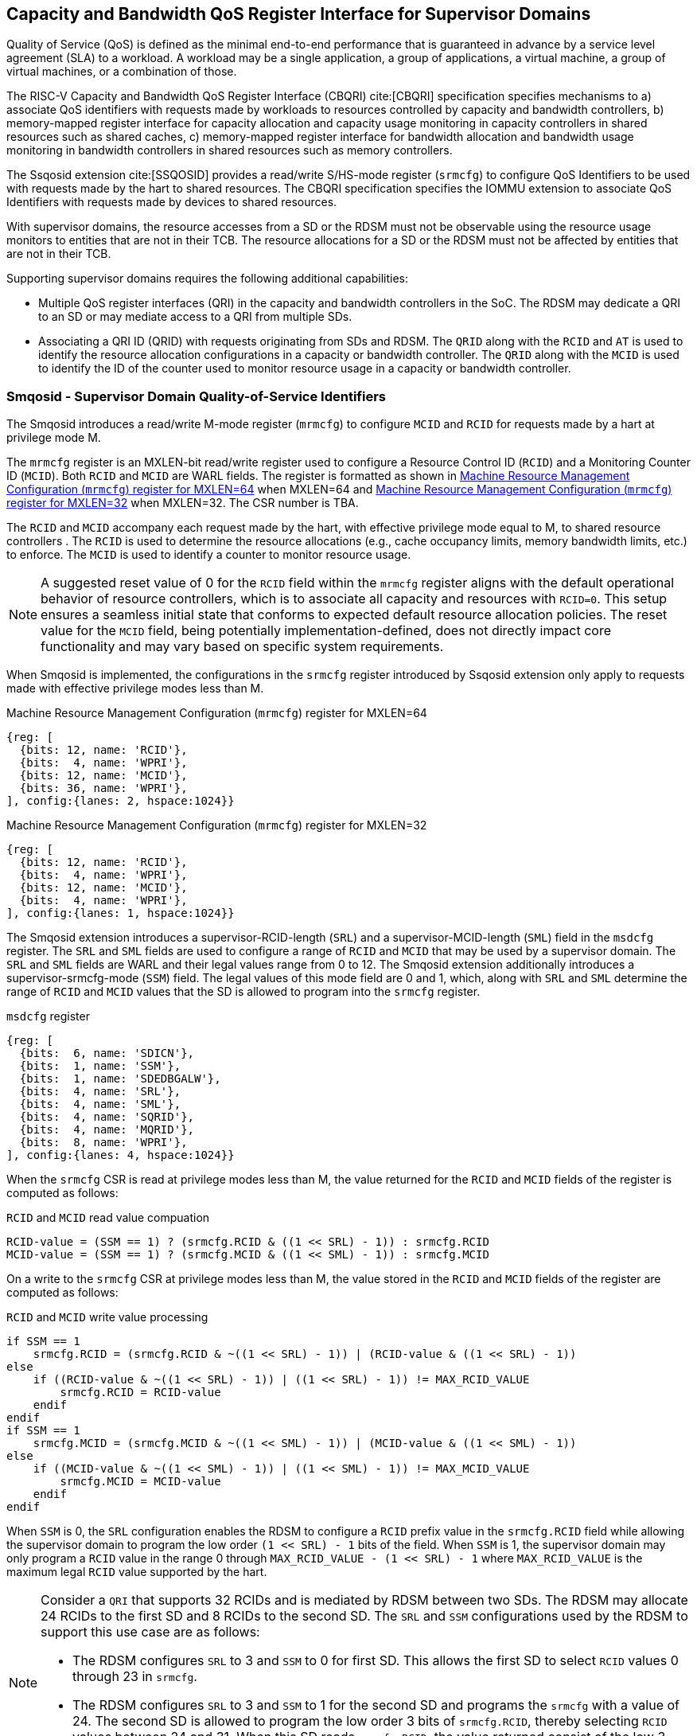 [[chapter9]]
[[Smsdqos]]
== Capacity and Bandwidth QoS Register Interface for Supervisor Domains

Quality of Service (QoS) is defined as the minimal end-to-end performance
that is guaranteed in advance by a service level agreement (SLA) to a
workload. A workload may be a single application, a group of applications,
a virtual machine, a group of virtual machines, or a combination of those.

The RISC-V Capacity and Bandwidth QoS Register Interface (CBQRI) cite:[CBQRI]
specification specifies mechanisms to a) associate QoS identifiers with
requests made by workloads to resources controlled by capacity and bandwidth
controllers, b) memory-mapped register interface for capacity allocation and
capacity usage monitoring in capacity controllers in shared resources such as
shared caches, c) memory-mapped register interface for bandwidth allocation
and bandwidth usage monitoring in bandwidth controllers in shared resources
such as memory controllers.

The Ssqosid extension cite:[SSQOSID] provides a read/write S/HS-mode register
(`srmcfg`) to configure QoS Identifiers to be used with requests made by the
hart to shared resources. The CBQRI specification specifies the IOMMU extension
to associate QoS Identifiers with requests made by devices to shared resources.

With supervisor domains, the resource accesses from a SD or the RDSM must not
be observable using the resource usage monitors to entities that are not in
their TCB.  The resource allocations for a SD or the RDSM must not be affected
by entities that are not in their TCB.

Supporting supervisor domains requires the following additional capabilities:

* Multiple QoS register interfaces (QRI) in the capacity and bandwidth
  controllers in the SoC. The RDSM may dedicate a QRI to an SD or may mediate
  access to a QRI from multiple SDs.

* Associating a QRI ID (QRID) with requests originating from SDs and RDSM. The
  `QRID` along with the `RCID` and `AT` is used to identify the resource
  allocation configurations in a capacity or bandwidth controller. The `QRID`
  along with the `MCID` is used to identify the ID of the counter used to
  monitor resource usage in a capacity or bandwidth controller.

=== Smqosid - Supervisor Domain Quality-of-Service Identifiers

The Smqosid introduces a read/write M-mode register (`mrmcfg`) to configure
`MCID` and `RCID` for requests made by a hart at privilege mode M.

The `mrmcfg` register is an MXLEN-bit read/write register used to configure a
Resource Control ID (`RCID`) and a Monitoring Counter ID (`MCID`). Both `RCID`
and `MCID` are WARL fields. The register is formatted as shown in <<MRMCFG64>>
when MXLEN=64 and <<MRMCFG32>> when MXLEN=32. The CSR number is TBA.

The `RCID` and `MCID` accompany each request made by the hart, with effective
privilege mode equal to M, to shared resource controllers . The `RCID` is used to
determine the resource allocations (e.g., cache occupancy limits, memory
bandwidth limits, etc.) to enforce. The `MCID` is used to identify a counter to
monitor resource usage.

[NOTE]
====
A suggested reset value of 0 for the `RCID` field within the `mrmcfg` register
aligns with the default operational behavior of resource controllers, which is
to associate all capacity and resources with `RCID=0`. This setup ensures a
seamless initial state that conforms to expected default resource allocation
policies. The reset value for the `MCID` field, being potentially
implementation-defined, does not directly impact core functionality and may
vary based on specific system requirements.
====

When Smqosid is implemented, the configurations in the `srmcfg` register
introduced by Ssqosid extension only apply to requests made with effective
privilege modes less than M.

[[MRMCFG64]]
.Machine Resource Management Configuration (`mrmcfg`) register for MXLEN=64

[wavedrom, , ]
....
{reg: [
  {bits: 12, name: 'RCID'},
  {bits:  4, name: 'WPRI'},
  {bits: 12, name: 'MCID'},
  {bits: 36, name: 'WPRI'},
], config:{lanes: 2, hspace:1024}}
....

[[MRMCFG32]]
.Machine Resource Management Configuration (`mrmcfg`) register for MXLEN=32

[wavedrom, , ]
....
{reg: [
  {bits: 12, name: 'RCID'},
  {bits:  4, name: 'WPRI'},
  {bits: 12, name: 'MCID'},
  {bits:  4, name: 'WPRI'},
], config:{lanes: 1, hspace:1024}}
....

The Smqosid extension introduces a supervisor-RCID-length (`SRL`) and a
supervisor-MCID-length (`SML`) field in the `msdcfg` register. The `SRL` and
`SML` fields are used to configure a range of `RCID` and `MCID` that may be used
by a supervisor domain. The `SRL` and `SML` fields are WARL and their legal
values range from 0 to 12. The Smqosid extension additionally introduces a
supervisor-srmcfg-mode (`SSM`) field. The legal values of this mode field are 0
and 1, which,  along with `SRL` and `SML` determine the range of `RCID` and
`MCID` values that the SD is allowed to program into the `srmcfg` register.

.`msdcfg` register

[wavedrom, , ]
....
{reg: [
  {bits:  6, name: 'SDICN'},
  {bits:  1, name: 'SSM'},
  {bits:  1, name: 'SDEDBGALW'},
  {bits:  4, name: 'SRL'},
  {bits:  4, name: 'SML'},
  {bits:  4, name: 'SQRID'},
  {bits:  4, name: 'MQRID'},
  {bits:  8, name: 'WPRI'},
], config:{lanes: 4, hspace:1024}}
....

When the `srmcfg` CSR is read at privilege modes less than M, the value returned
for the `RCID` and `MCID` fields of the register is computed as follows:

.`RCID` and `MCID` read value compuation
[listing]
----
RCID-value = (SSM == 1) ? (srmcfg.RCID & ((1 << SRL) - 1)) : srmcfg.RCID
MCID-value = (SSM == 1) ? (srmcfg.MCID & ((1 << SML) - 1)) : srmcfg.MCID
----

<<<

On a write to the `srmcfg` CSR at privilege modes less than M, the value
stored in the `RCID` and `MCID` fields of the register are computed as
follows:

.`RCID` and `MCID` write value processing
[listing]
----
if SSM == 1
    srmcfg.RCID = (srmcfg.RCID & ~((1 << SRL) - 1)) | (RCID-value & ((1 << SRL) - 1))
else
    if ((RCID-value & ~((1 << SRL) - 1)) | ((1 << SRL) - 1)) != MAX_RCID_VALUE
        srmcfg.RCID = RCID-value
    endif
endif
if SSM == 1
    srmcfg.MCID = (srmcfg.MCID & ~((1 << SML) - 1)) | (MCID-value & ((1 << SML) - 1))
else
    if ((MCID-value & ~((1 << SML) - 1)) | ((1 << SML) - 1)) != MAX_MCID_VALUE
        srmcfg.MCID = MCID-value
    endif
endif
----

When `SSM` is 0, the `SRL` configuration enables the RDSM to configure a `RCID`
prefix value in the `srmcfg.RCID` field while allowing the supervisor domain to
program the low order `(1 << SRL) - 1` bits of the field. When `SSM` is 1, 
the supervisor domain may only program a `RCID` value in the range 0 through
`MAX_RCID_VALUE - (1 << SRL) - 1` where `MAX_RCID_VALUE` is the maximum legal
`RCID` value supported by the hart.

[NOTE]
====
Consider a `QRI` that supports 32 RCIDs and is mediated by RDSM between two SDs.
The RDSM may allocate 24 RCIDs to the first SD and 8 RCIDs to the second SD. The
`SRL` and `SSM` configurations used by the RDSM to support this use case are as
follows:

* The RDSM configures `SRL` to 3 and `SSM` to 0 for first SD. This allows the
  first SD to select `RCID` values 0 through 23 in `srmcfg`. 

* The RDSM configures `SRL` to 3 and `SSM` to 1 for the second SD and programs
  the `srmcfg` with a value of 24. The second SD is allowed to program the low
  order 3 bits of `srmcfg.RCID`, thereby selecting `RCID` values between 24 and 31.
  When this SD reads `srmcfg.RCID`, the value returned consist of the low 3 bits,
  with all upper bits set to 0.
====

When `SSM` is 0, the `SML` configuration enables the RDSM to configure a `MCID`
prefix value in the `srmcfg.MCID` field while allowing the supervisor domain to
program the low order `(1 << SML) - 1` bits of the field. When `SSM` is 1, 
the supervisor domain may only program a `MCID` value in the range 0 through
`MAX_MCID_VALUE - (1 << SML) - 1` where `MAX_MCID_VALUE` is the maximum legal
`MCID` value supported by the hart.

The `RCID` and `MCID` values that accompany requests, when made with an effective
privilege mode equal to M are stored in the `mrmcfg` register. Conversely, for
requests made with effective privilege modes less than M, these values are
stored in the `srmcfg` register.

The Smqosid extension introduces a `MQRID` and a `SQRID` field in the `msdcfg`
register to hold the `QRID` for requests made with effective privilege mode
equal to M and for requests made with effective privilege mode less than M
respectively. The corresponding QRID value accompanies such requests. The
capacity and bandwidth controllers use the `QRID` along with `RCID` and `AT` to
determine the resource allocation configurations. The capacity and bandwidth
controllers use the `QRID` along with `MCID` to determine the ID of the
counter used for resource usage monitoring.

=== QoS Register interfaces (QRI)

Capacity and bandwidth controllers that support supervisor domains provide one
or more memory-mapped QoS register interfaces (QRI). A QRI may be made
exclusively accessible to a supervisor domain or the RDSM may mediate access to
the QRI using an SBI. The RDSM can control access to the QRI from supervisor
domains using MTT and/or PMP. The RDSM controls access to the QRI from devices
using IOMTT and/or IOPMP.

The number of `RCID` and `MCID` supported by the controllers for each QRI need
not be identical. For maximal flexibility in allocation of `RCID` and `MCID`
values, it is recommended that the number of `RCID` and `MCID` supported for a
given `QRID` be identical in all capacity and bandwidth controllers in the
system. 

The capacity and bandwidth controllers use the configurations that were
established for the `RCID` and `AT` in the request through the QRI corresponding
to the `QRID` in the request. Likewise the counters to count resource usage are
selected using `MCID` and the `QRID` in the request and a QRI can be used to
access counters associated with the corresponding `QRID`.

By default all resources in the capacity and bandwidth controllers may be
allocated using any of the QRI. The controllers may optionally support
reservation of resources for use by a QRI. When such reservation is supported
the capacity or bandwidth reserved for a QRI may only be used by requests that
have the corresponding `QRID`. Supporting resource reservation capability allows
effective partitioning of the shared resources among SDs sharing the resources.

To optionally support capacity reservation to a QRI, the capacity controllers
support a new operation called `CONFIG_QRI_LIMIT` (`OP=4`). The capacity to be
reserved is specified using the `cc_block_mask` register. The `AT` and `RCID`
fields of the `cc_alloc_ctl` register are ignored by this operation. The mask
specified in `cc_block_mask` for this operation must have a contiguous run of 1s
and an implementation may require the mask to reserve at least one capacity
block; else the operation will fail with `STATUS=5`. The `CONFIG_QRI_LIMIT`
operation may be requested once following reset. If the operation is requested
again then the operation will fail with `STATUS=2`. On successful completion of
the operation, the `cc_capabilities.NCBLKS` shall update to a value that is the
number of 1 bits in value held in the `cc_block_mask` and only bits `NCBLKS-1:0`
are writable in `cc_block_mask`. 

[NOTE]
====
The `CONFIG_QRI_LIMIT` operation is a one time operation to allow the RDSM to
configure the capacity limit for a QRI before passing through the QRI to the
associated SD. An SD may then allocate capacity for RCIDs from within this limit
established by the RDSM.
====

<<<

[NOTE]
====
Let's consider a cache with `NCBLKS=8`. In this example, this cache supports two
QRIs with `QRID` of 0 and 1. The `CONFIG_QRI_LIMIT` operation is used to reserve
two capacity blocks numbered 7 and 6 for use by `QRID=0`. The `CONFIG_QRI_LIMIT`
operation is used to reserve six capacity blocks numbered 0 through 5 for use by
`QRID=1`. The SD that uses the `QRID=0` is thus limited to selecting a 2 bit
capacity block mask where the bit 0 of the mask maps to capacity block 6 and bit
1 to capacity block 7. The SD that uses `QRID=1` is limited to selecting a 6 bit
capacity block mask where the mask bits 0 through 5 map to the correspondingly
numbered capacity blocks. Both SDs in this example, have configured `RCID=5`
with 1 capacity block for requests with access-type `AT=0`. The effective
capacity block allocation in the controller is as follows:

[width=100%]
[%header, cols="6,^1,^1,^1,^1,^1,^1,^1,^1"]
|===
|                            |  7  |  6  |  5  |  4  |  3  |  2  |  1  |  0
| `QRID=0`, `RCID=5`, `AT=0` | `0` | `1` | `0` | `0` | `0` | `0` | `0` | `0`
| `QRID=1`, `RCID=5`, `AT=0` | `0` | `0` | `0` | `0` | `0` | `1` | `0` | `0`
|===
====

To optionally support bandwidth reservation to a QRI, the bandwidth controllers
support a new operation called `CONFIG_QRI_LIMIT` (`OP=4`). The `AT` and `RCID`
fields of the `bc_alloc_ctl` register are ignored by this operation. Likewise,
the `sharedAT` and `useShared` fields of the `bc_bw_alloc` register are ignored
by this operation. The bandwidth to be reserved is specified using the `Rbwb`
field of the `bc_bw_alloc` register and `Mweight`, when not equal to 0,
represents a proportional share of non-reserved or unused bandwidth that may be
used by the RCIDs associated with this QRI. When the `Mweight` is equal to 0,
the `Rbwb` is a hart limit and the RCIDs associated with this QRI are not
eligible to use unused or non-reserved bandwidth. The `CONFIG_QRI_LIMIT`
operation may be requested once following reset. If the operation is requested
again then the operation will fail with `STATUS=2`. On successful completion of
the operation, the `bc_capabilities.MRBWB` shall update to a value specified in
`Rbwb`. When `Mweight` for a QRI is not 0, then a two level weighted sharing of
unused or non-reserved bandwidth occurs. When the `Mweight` parameter for a QRI
is not set to 0, the amount of unused bandwidth allocated to `QRID=x` during
contention with another `QRI` that is also permitted to use unused bandwidth is
determined by dividing the `Mweight` of `QRID=q` by the sum of the `Mweight` of
all other contending `QRIs`. This ratio `Pq` is determined by <<eq-1>>. This
weight share of the unused bandwidth made available to a QRI is then shared
among the contending RCIDs of that QRI using the weights configured for the
RCIDs.

[latexmath#eq-1,reftext="equation ({counter:eqs})"]
++++
\begin{equation}
Pq = \frac{Mweight_{q}}{\sum_{q=1}^{q=n} Mweight_{q}}
\end{equation}
++++

[NOTE]
====
Consider a bandwidth controller that supports two QRIs. For brevity, this
example controller does not support bandwidth allocation by access-type `AT`. 
In this example, the `QRID=0` has been configured with `Rbwb` of 100 bandwidth
units and `QRID=1` has been configured with `Rbwb` of 50 bandwidth units. The
`Mweight` configured for the two QRIs is 16, i.e., they equally share unused
bandwidth.                                                                     +
                                                                               +
Each QRI in this example is used to configure bandwidth limits for `RCID=5` and
`RCID=6` where each RCID has been allocated 10 units of reserved bandwidth and
configured with weights 50 and 25, respectively.                               +
                                                                               +
With this configuration `RCID=5` receives 2/3 of the unused bandwidth made
available to the QRI and `RCID=6` receives 1/3 of the unused bandwidth made
available to the QRI when they both contend for the unused bandwidth.          +
                                                                               +
The effective configurations in the bandwidth controller are as follows:

[width=100%]
[%header, cols="4,^2,^2,^2,^2"]
|===
|                    | `RCID Rbwb` | `RCID Mweight` | `QRI Rbwb` |  `QRI Mweight`
| `QRID=0`, `RCID=5` | `10`        |   `50`         |   `100`    |     `16`
| `QRID=0`, `RCID=6` | `10`        |   `25`         |   `100`    |     `16`
| `QRID=1`, `RCID=5` | `10`        |   `50`         |   `50`     |     `16`
| `QRID=1`, `RCID=6` | `10`        |   `25`         |   `50`     |     `16`
|===
====

[NOTE]
====
The bandwidth enforcement is typically work-conserving, meaning that it allows
unused bandwidth to be used by QRIs enabled to use it even if they have consumed
their `Rbwb`.

When contending for unused bandwidth, the weighted share is typically
computed among the `QRIs` that are actively generating requests in that
accounting interval and have a non-zero weight programmed.
====
